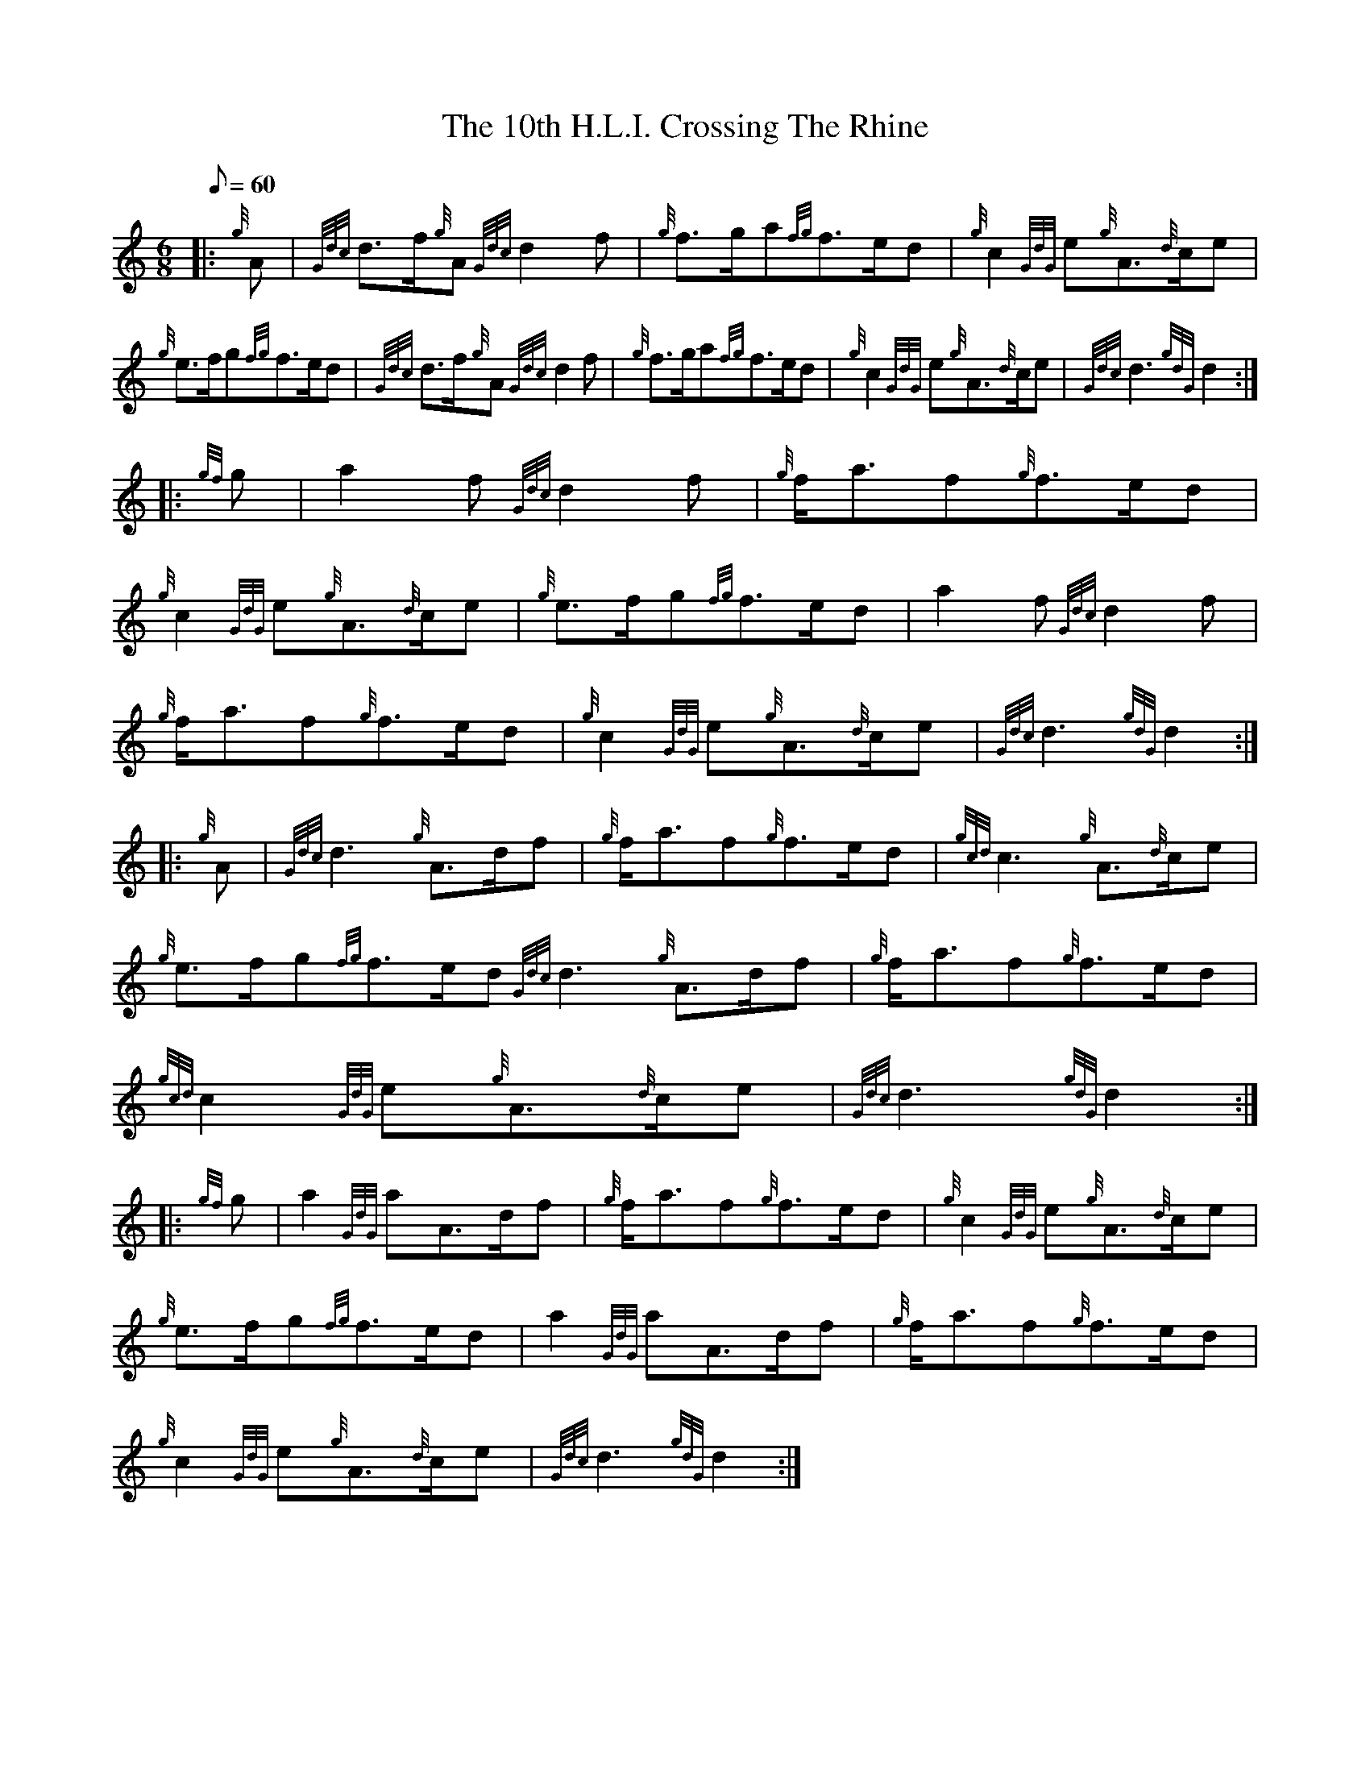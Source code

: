 X:1
T:The 10th H.L.I. Crossing The Rhine
S:March
M:6/8
L:1/8
Q:60
K:HP
|: {g}A|
{Gdc}d3/2f/2{g}A{Gdc}d2f|
{g}f3/2g/2a{fg}f3/2e/2d|
{g}c2{GdG}e{g}A3/2{d}c/2e|!
{g}e3/2f/2g{fg}f3/2e/2d|
{Gdc}d3/2f/2{g}A{Gdc}d2f|
{g}f3/2g/2a{fg}f3/2e/2d|
{g}c2{GdG}e{g}A3/2{d}c/2e|
{Gdc}d3{gdG}d2:| |:  !
{gf}g|
a2f{Gdc}d2f|
{g}f/2a3/2f{g}f3/2e/2d|  !
{g}c2{GdG}e{g}A3/2{d}c/2e|
{g}e3/2f/2g{fg}f3/2e/2d|
a2f{Gdc}d2f|  !
{g}f/2a3/2f{g}f3/2e/2d|
{g}c2{GdG}e{g}A3/2{d}c/2e|
{Gdc}d3{gdG}d2:| |:  !
{g}A|
{Gdc}d3{g}A3/2d/2f|
{g}f/2a3/2f{g}f3/2e/2d|
{gcd}c3{g}A3/2{d}c/2e|  !
{g}e3/2f/2g{fg}f3/2e/2d
{Gdc}d3{g}A3/2d/2f|
{g}f/2a3/2f{g}f3/2e/2d|  !
{gcd}c2{GdG}e{g}A3/2{d}c/2e|
{Gdc}d3{gdG}d2:| |:!
{gf}g|
a2{GdG}aA3/2d/2f|
{g}f/2a3/2f{g}f3/2e/2d|
{g}c2{GdG}e{g}A3/2{d}c/2e|  !
{g}e3/2f/2g{fg}f3/2e/2d|
a2{GdG}aA3/2d/2f|
{g}f/2a3/2f{g}f3/2e/2d|  !
{g}c2{GdG}e{g}A3/2{d}c/2e|
{Gdc}d3{gdG}d2:|

% Output from ABC2Win  Version 2.1 h on 25/01/99
